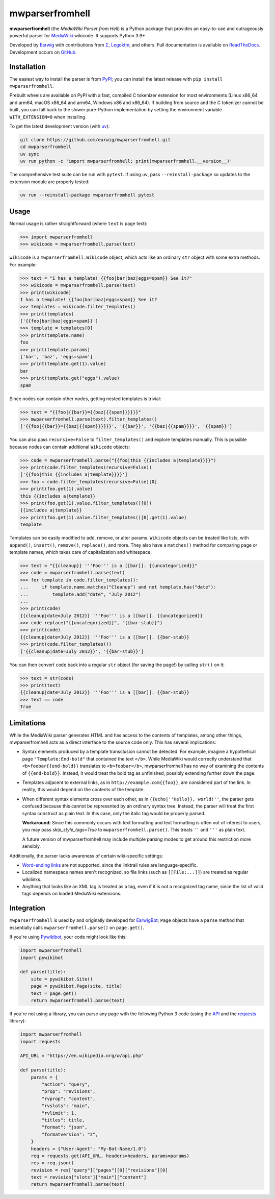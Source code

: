 mwparserfromhell
================

.. image:: https://img.shields.io/coveralls/earwig/mwparserfromhell/main.svg
  :alt: Coverage Status
  :target: https://coveralls.io/r/earwig/mwparserfromhell

**mwparserfromhell** (the *MediaWiki Parser from Hell*) is a Python package
that provides an easy-to-use and outrageously powerful parser for MediaWiki_
wikicode. It supports Python 3.9+.

Developed by Earwig_ with contributions from `Σ`_, Legoktm_, and others.
Full documentation is available on ReadTheDocs_. Development occurs on GitHub_.

Installation
------------

The easiest way to install the parser is from `PyPI`_; you can install the
latest release with ``pip install mwparserfromhell``.

Prebuilt wheels are available on PyPI with a fast, compiled C tokenizer
extension for most environments (Linux x86_64 and arm64, macOS x86_64 and
arm64, Windows x86 and x86_64). If building from source and the C tokenizer
cannot be built, you can fall back to the slower pure-Python implementation by
setting the environment variable ``WITH_EXTENSION=0`` when installing.

To get the latest development version (with `uv`_):

.. code-block:: sh

    git clone https://github.com/earwig/mwparserfromhell.git
    cd mwparserfromhell
    uv sync
    uv run python -c 'import mwparserfromhell; print(mwparserfromhell.__version__)'

The comprehensive test suite can be run with ``pytest``. If using ``uv``, pass
``--reinstall-package`` so updates to the extension module are properly tested:

.. code-block:: sh

    uv run --reinstall-package mwparserfromhell pytest

Usage
-----

Normal usage is rather straightforward (where ``text`` is page text):

.. code-block:: python

  >>> import mwparserfromhell
  >>> wikicode = mwparserfromhell.parse(text)

``wikicode`` is a ``mwparserfromhell.Wikicode`` object, which acts like an
ordinary ``str`` object with some extra methods. For example:

.. code-block:: python

  >>> text = "I has a template! {{foo|bar|baz|eggs=spam}} See it?"
  >>> wikicode = mwparserfromhell.parse(text)
  >>> print(wikicode)
  I has a template! {{foo|bar|baz|eggs=spam}} See it?
  >>> templates = wikicode.filter_templates()
  >>> print(templates)
  ['{{foo|bar|baz|eggs=spam}}']
  >>> template = templates[0]
  >>> print(template.name)
  foo
  >>> print(template.params)
  ['bar', 'baz', 'eggs=spam']
  >>> print(template.get(1).value)
  bar
  >>> print(template.get("eggs").value)
  spam

Since nodes can contain other nodes, getting nested templates is trivial:

.. code-block:: python

  >>> text = "{{foo|{{bar}}={{baz|{{spam}}}}}}"
  >>> mwparserfromhell.parse(text).filter_templates()
  ['{{foo|{{bar}}={{baz|{{spam}}}}}}', '{{bar}}', '{{baz|{{spam}}}}', '{{spam}}']

You can also pass ``recursive=False`` to ``filter_templates()`` and explore
templates manually. This is possible because nodes can contain additional
``Wikicode`` objects:

.. code-block:: python

  >>> code = mwparserfromhell.parse("{{foo|this {{includes a|template}}}}")
  >>> print(code.filter_templates(recursive=False))
  ['{{foo|this {{includes a|template}}}}']
  >>> foo = code.filter_templates(recursive=False)[0]
  >>> print(foo.get(1).value)
  this {{includes a|template}}
  >>> print(foo.get(1).value.filter_templates()[0])
  {{includes a|template}}
  >>> print(foo.get(1).value.filter_templates()[0].get(1).value)
  template

Templates can be easily modified to add, remove, or alter params. ``Wikicode``
objects can be treated like lists, with ``append()``, ``insert()``,
``remove()``, ``replace()``, and more. They also have a ``matches()`` method
for comparing page or template names, which takes care of capitalization and
whitespace:

.. code-block:: python

  >>> text = "{{cleanup}} '''Foo''' is a [[bar]]. {{uncategorized}}"
  >>> code = mwparserfromhell.parse(text)
  >>> for template in code.filter_templates():
  ...     if template.name.matches("Cleanup") and not template.has("date"):
  ...         template.add("date", "July 2012")
  ...
  >>> print(code)
  {{cleanup|date=July 2012}} '''Foo''' is a [[bar]]. {{uncategorized}}
  >>> code.replace("{{uncategorized}}", "{{bar-stub}}")
  >>> print(code)
  {{cleanup|date=July 2012}} '''Foo''' is a [[bar]]. {{bar-stub}}
  >>> print(code.filter_templates())
  ['{{cleanup|date=July 2012}}', '{{bar-stub}}']

You can then convert ``code`` back into a regular ``str`` object (for
saving the page!) by calling ``str()`` on it:

.. code-block:: python

  >>> text = str(code)
  >>> print(text)
  {{cleanup|date=July 2012}} '''Foo''' is a [[bar]]. {{bar-stub}}
  >>> text == code
  True

Limitations
-----------

While the MediaWiki parser generates HTML and has access to the contents of
templates, among other things, mwparserfromhell acts as a direct interface to
the source code only. This has several implications:

* Syntax elements produced by a template transclusion cannot be detected. For
  example, imagine a hypothetical page ``"Template:End-bold"`` that contained
  the text ``</b>``. While MediaWiki would correctly understand that
  ``<b>foobar{{end-bold}}`` translates to ``<b>foobar</b>``, mwparserfromhell
  has no way of examining the contents of ``{{end-bold}}``. Instead, it would
  treat the bold tag as unfinished, possibly extending further down the page.

* Templates adjacent to external links, as in ``http://example.com{{foo}}``,
  are considered part of the link. In reality, this would depend on the
  contents of the template.

* When different syntax elements cross over each other, as in
  ``{{echo|''Hello}}, world!''``, the parser gets confused because this cannot
  be represented by an ordinary syntax tree. Instead, the parser will treat the
  first syntax construct as plain text. In this case, only the italic tag would
  be properly parsed.

  **Workaround:** Since this commonly occurs with text formatting and text
  formatting is often not of interest to users, you may pass
  *skip_style_tags=True* to ``mwparserfromhell.parse()``. This treats ``''``
  and ``'''`` as plain text.

  A future version of mwparserfromhell may include multiple parsing modes to
  get around this restriction more sensibly.

Additionally, the parser lacks awareness of certain wiki-specific settings:

* `Word-ending links`_ are not supported, since the linktrail rules are
  language-specific.

* Localized namespace names aren't recognized, so file links (such as
  ``[[File:...]]``) are treated as regular wikilinks.

* Anything that looks like an XML tag is treated as a tag, even if it is not a
  recognized tag name, since the list of valid tags depends on loaded MediaWiki
  extensions.

Integration
-----------

``mwparserfromhell`` is used by and originally developed for EarwigBot_;
``Page`` objects have a ``parse`` method that essentially calls
``mwparserfromhell.parse()`` on ``page.get()``.

If you're using Pywikibot_, your code might look like this:

.. code-block:: python

    import mwparserfromhell
    import pywikibot

    def parse(title):
        site = pywikibot.Site()
        page = pywikibot.Page(site, title)
        text = page.get()
        return mwparserfromhell.parse(text)

If you're not using a library, you can parse any page with the following
Python 3 code (using the API_ and the requests_ library):

.. code-block:: python

    import mwparserfromhell
    import requests

    API_URL = "https://en.wikipedia.org/w/api.php"

    def parse(title):
        params = {
            "action": "query",
            "prop": "revisions",
            "rvprop": "content",
            "rvslots": "main",
            "rvlimit": 1,
            "titles": title,
            "format": "json",
            "formatversion": "2",
        }
        headers = {"User-Agent": "My-Bot-Name/1.0"}
        req = requests.get(API_URL, headers=headers, params=params)
        res = req.json()
        revision = res["query"]["pages"][0]["revisions"][0]
        text = revision["slots"]["main"]["content"]
        return mwparserfromhell.parse(text)

.. _MediaWiki:              https://www.mediawiki.org
.. _ReadTheDocs:            https://mwparserfromhell.readthedocs.io
.. _Earwig:                 https://en.wikipedia.org/wiki/User:The_Earwig
.. _Σ:                      https://en.wikipedia.org/wiki/User:%CE%A3
.. _Legoktm:                https://en.wikipedia.org/wiki/User:Legoktm
.. _GitHub:                 https://github.com/earwig/mwparserfromhell
.. _PyPI:                   https://pypi.org/project/mwparserfromhell/
.. _uv:                     https://docs.astral.sh/uv/
.. _pytest:                 https://docs.pytest.org/
.. _Word-ending links:      https://www.mediawiki.org/wiki/Help:Links#linktrail
.. _EarwigBot:              https://github.com/earwig/earwigbot
.. _Pywikibot:              https://www.mediawiki.org/wiki/Manual:Pywikibot
.. _API:                    https://www.mediawiki.org/wiki/API:Main_page
.. _requests:               https://pypi.org/project/requests/
